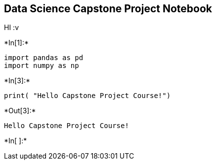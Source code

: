 == Data Science Capstone Project Notebook

HI :v


+*In[1]:*+
[source, ipython3]
----
import pandas as pd
import numpy as np
----


+*In[3]:*+
[source, ipython3]
----
print( "Hello Capstone Project Course!")
----


+*Out[3]:*+
----
Hello Capstone Project Course!
----


+*In[ ]:*+
[source, ipython3]
----

----
